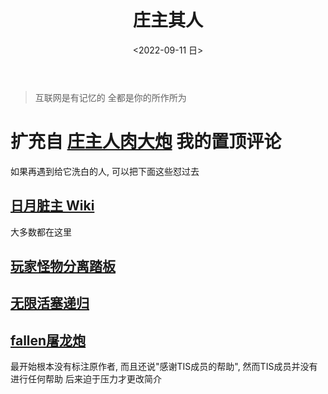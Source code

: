 #+TITLE: 庄主其人
#+DATE: <2022-09-11 日>
#+OPTIONS: toc:nil

#+BEGIN_QUOTE
互联网是有记忆的
全都是你的所作所为
#+END_QUOTE

* 扩充自 [[https://www.bilibili.com/video/BV1be4y1f7PQ][庄主人肉大炮]] 我的置顶评论
如果再遇到给它洗白的人, 可以把下面这些怼过去
** [[https://moonboos.fandom.com/zh][日月脏主 Wiki]]
大多数都在这里
** [[https://www.bilibili.com/video/BV1as411v7Xn][玩家怪物分离踏板]]
** [[https://t.bilibili.com/439570012759880564][无限活塞递归]]
** [[https://www.bilibili.com/video/BV1hR4y1L7Ra][fallen屠龙炮]]
最开始根本没有标注原作者, 而且还说"感谢TIS成员的帮助", 然而TIS成员并没有进行任何帮助
后来迫于压力才更改简介
